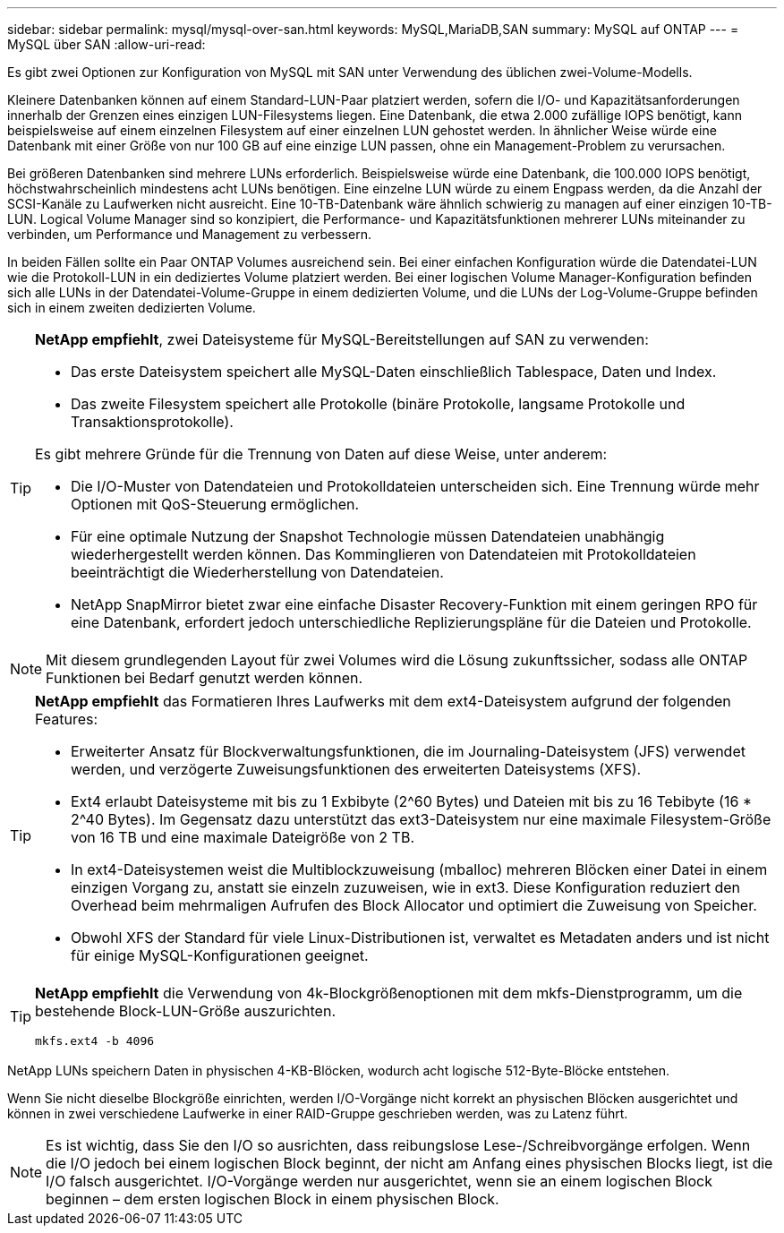 ---
sidebar: sidebar 
permalink: mysql/mysql-over-san.html 
keywords: MySQL,MariaDB,SAN 
summary: MySQL auf ONTAP 
---
= MySQL über SAN
:allow-uri-read: 


[role="lead"]
Es gibt zwei Optionen zur Konfiguration von MySQL mit SAN unter Verwendung des üblichen zwei-Volume-Modells.

Kleinere Datenbanken können auf einem Standard-LUN-Paar platziert werden, sofern die I/O- und Kapazitätsanforderungen innerhalb der Grenzen eines einzigen LUN-Filesystems liegen. Eine Datenbank, die etwa 2.000 zufällige IOPS benötigt, kann beispielsweise auf einem einzelnen Filesystem auf einer einzelnen LUN gehostet werden. In ähnlicher Weise würde eine Datenbank mit einer Größe von nur 100 GB auf eine einzige LUN passen, ohne ein Management-Problem zu verursachen.

Bei größeren Datenbanken sind mehrere LUNs erforderlich. Beispielsweise würde eine Datenbank, die 100.000 IOPS benötigt, höchstwahrscheinlich mindestens acht LUNs benötigen. Eine einzelne LUN würde zu einem Engpass werden, da die Anzahl der SCSI-Kanäle zu Laufwerken nicht ausreicht. Eine 10-TB-Datenbank wäre ähnlich schwierig zu managen auf einer einzigen 10-TB-LUN. Logical Volume Manager sind so konzipiert, die Performance- und Kapazitätsfunktionen mehrerer LUNs miteinander zu verbinden, um Performance und Management zu verbessern.

In beiden Fällen sollte ein Paar ONTAP Volumes ausreichend sein. Bei einer einfachen Konfiguration würde die Datendatei-LUN wie die Protokoll-LUN in ein dediziertes Volume platziert werden. Bei einer logischen Volume Manager-Konfiguration befinden sich alle LUNs in der Datendatei-Volume-Gruppe in einem dedizierten Volume, und die LUNs der Log-Volume-Gruppe befinden sich in einem zweiten dedizierten Volume.

[TIP]
====
*NetApp empfiehlt*, zwei Dateisysteme für MySQL-Bereitstellungen auf SAN zu verwenden:

* Das erste Dateisystem speichert alle MySQL-Daten einschließlich Tablespace, Daten und Index.
* Das zweite Filesystem speichert alle Protokolle (binäre Protokolle, langsame Protokolle und Transaktionsprotokolle).


Es gibt mehrere Gründe für die Trennung von Daten auf diese Weise, unter anderem:

* Die I/O-Muster von Datendateien und Protokolldateien unterscheiden sich. Eine Trennung würde mehr Optionen mit QoS-Steuerung ermöglichen.
* Für eine optimale Nutzung der Snapshot Technologie müssen Datendateien unabhängig wiederhergestellt werden können. Das Komminglieren von Datendateien mit Protokolldateien beeinträchtigt die Wiederherstellung von Datendateien.
* NetApp SnapMirror bietet zwar eine einfache Disaster Recovery-Funktion mit einem geringen RPO für eine Datenbank, erfordert jedoch unterschiedliche Replizierungspläne für die Dateien und Protokolle.


====

NOTE: Mit diesem grundlegenden Layout für zwei Volumes wird die Lösung zukunftssicher, sodass alle ONTAP Funktionen bei Bedarf genutzt werden können.

[TIP]
====
*NetApp empfiehlt* das Formatieren Ihres Laufwerks mit dem ext4-Dateisystem aufgrund der folgenden Features:

* Erweiterter Ansatz für Blockverwaltungsfunktionen, die im Journaling-Dateisystem (JFS) verwendet werden, und verzögerte Zuweisungsfunktionen des erweiterten Dateisystems (XFS).
* Ext4 erlaubt Dateisysteme mit bis zu 1 Exbibyte (2^60 Bytes) und Dateien mit bis zu 16 Tebibyte (16 * 2^40 Bytes). Im Gegensatz dazu unterstützt das ext3-Dateisystem nur eine maximale Filesystem-Größe von 16 TB und eine maximale Dateigröße von 2 TB.
* In ext4-Dateisystemen weist die Multiblockzuweisung (mballoc) mehreren Blöcken einer Datei in einem einzigen Vorgang zu, anstatt sie einzeln zuzuweisen, wie in ext3. Diese Konfiguration reduziert den Overhead beim mehrmaligen Aufrufen des Block Allocator und optimiert die Zuweisung von Speicher.
* Obwohl XFS der Standard für viele Linux-Distributionen ist, verwaltet es Metadaten anders und ist nicht für einige MySQL-Konfigurationen geeignet.


====
[TIP]
====
*NetApp empfiehlt* die Verwendung von 4k-Blockgrößenoptionen mit dem mkfs-Dienstprogramm, um die bestehende Block-LUN-Größe auszurichten.

`mkfs.ext4 -b 4096`

====
NetApp LUNs speichern Daten in physischen 4-KB-Blöcken, wodurch acht logische 512-Byte-Blöcke entstehen.

Wenn Sie nicht dieselbe Blockgröße einrichten, werden I/O-Vorgänge nicht korrekt an physischen Blöcken ausgerichtet und können in zwei verschiedene Laufwerke in einer RAID-Gruppe geschrieben werden, was zu Latenz führt.


NOTE: Es ist wichtig, dass Sie den I/O so ausrichten, dass reibungslose Lese-/Schreibvorgänge erfolgen. Wenn die I/O jedoch bei einem logischen Block beginnt, der nicht am Anfang eines physischen Blocks liegt, ist die I/O falsch ausgerichtet. I/O-Vorgänge werden nur ausgerichtet, wenn sie an einem logischen Block beginnen – dem ersten logischen Block in einem physischen Block.
